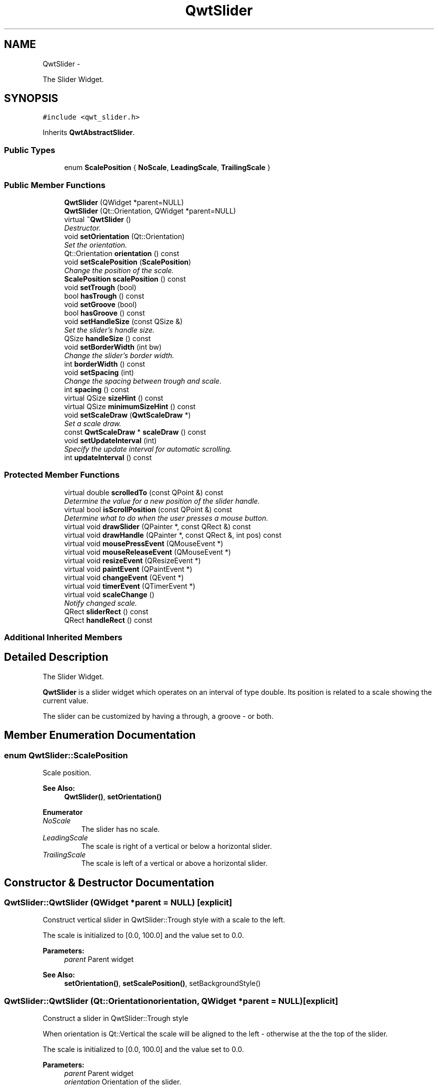 .TH "QwtSlider" 3 "Sat Jan 26 2013" "Version 6.1-rc3" "Qwt User's Guide" \" -*- nroff -*-
.ad l
.nh
.SH NAME
QwtSlider \- 
.PP
The Slider Widget\&.  

.SH SYNOPSIS
.br
.PP
.PP
\fC#include <qwt_slider\&.h>\fP
.PP
Inherits \fBQwtAbstractSlider\fP\&.
.SS "Public Types"

.in +1c
.ti -1c
.RI "enum \fBScalePosition\fP { \fBNoScale\fP, \fBLeadingScale\fP, \fBTrailingScale\fP }"
.br
.in -1c
.SS "Public Member Functions"

.in +1c
.ti -1c
.RI "\fBQwtSlider\fP (QWidget *parent=NULL)"
.br
.ti -1c
.RI "\fBQwtSlider\fP (Qt::Orientation, QWidget *parent=NULL)"
.br
.ti -1c
.RI "virtual \fB~QwtSlider\fP ()"
.br
.RI "\fIDestructor\&. \fP"
.ti -1c
.RI "void \fBsetOrientation\fP (Qt::Orientation)"
.br
.RI "\fISet the orientation\&. \fP"
.ti -1c
.RI "Qt::Orientation \fBorientation\fP () const "
.br
.ti -1c
.RI "void \fBsetScalePosition\fP (\fBScalePosition\fP)"
.br
.RI "\fIChange the position of the scale\&. \fP"
.ti -1c
.RI "\fBScalePosition\fP \fBscalePosition\fP () const "
.br
.ti -1c
.RI "void \fBsetTrough\fP (bool)"
.br
.ti -1c
.RI "bool \fBhasTrough\fP () const "
.br
.ti -1c
.RI "void \fBsetGroove\fP (bool)"
.br
.ti -1c
.RI "bool \fBhasGroove\fP () const "
.br
.ti -1c
.RI "void \fBsetHandleSize\fP (const QSize &)"
.br
.RI "\fISet the slider's handle size\&. \fP"
.ti -1c
.RI "QSize \fBhandleSize\fP () const "
.br
.ti -1c
.RI "void \fBsetBorderWidth\fP (int bw)"
.br
.RI "\fIChange the slider's border width\&. \fP"
.ti -1c
.RI "int \fBborderWidth\fP () const "
.br
.ti -1c
.RI "void \fBsetSpacing\fP (int)"
.br
.RI "\fIChange the spacing between trough and scale\&. \fP"
.ti -1c
.RI "int \fBspacing\fP () const "
.br
.ti -1c
.RI "virtual QSize \fBsizeHint\fP () const "
.br
.ti -1c
.RI "virtual QSize \fBminimumSizeHint\fP () const "
.br
.ti -1c
.RI "void \fBsetScaleDraw\fP (\fBQwtScaleDraw\fP *)"
.br
.RI "\fISet a scale draw\&. \fP"
.ti -1c
.RI "const \fBQwtScaleDraw\fP * \fBscaleDraw\fP () const "
.br
.ti -1c
.RI "void \fBsetUpdateInterval\fP (int)"
.br
.RI "\fISpecify the update interval for automatic scrolling\&. \fP"
.ti -1c
.RI "int \fBupdateInterval\fP () const "
.br
.in -1c
.SS "Protected Member Functions"

.in +1c
.ti -1c
.RI "virtual double \fBscrolledTo\fP (const QPoint &) const "
.br
.RI "\fIDetermine the value for a new position of the slider handle\&. \fP"
.ti -1c
.RI "virtual bool \fBisScrollPosition\fP (const QPoint &) const "
.br
.RI "\fIDetermine what to do when the user presses a mouse button\&. \fP"
.ti -1c
.RI "virtual void \fBdrawSlider\fP (QPainter *, const QRect &) const "
.br
.ti -1c
.RI "virtual void \fBdrawHandle\fP (QPainter *, const QRect &, int pos) const "
.br
.ti -1c
.RI "virtual void \fBmousePressEvent\fP (QMouseEvent *)"
.br
.ti -1c
.RI "virtual void \fBmouseReleaseEvent\fP (QMouseEvent *)"
.br
.ti -1c
.RI "virtual void \fBresizeEvent\fP (QResizeEvent *)"
.br
.ti -1c
.RI "virtual void \fBpaintEvent\fP (QPaintEvent *)"
.br
.ti -1c
.RI "virtual void \fBchangeEvent\fP (QEvent *)"
.br
.ti -1c
.RI "virtual void \fBtimerEvent\fP (QTimerEvent *)"
.br
.ti -1c
.RI "virtual void \fBscaleChange\fP ()"
.br
.RI "\fINotify changed scale\&. \fP"
.ti -1c
.RI "QRect \fBsliderRect\fP () const "
.br
.ti -1c
.RI "QRect \fBhandleRect\fP () const "
.br
.in -1c
.SS "Additional Inherited Members"
.SH "Detailed Description"
.PP 
The Slider Widget\&. 

\fBQwtSlider\fP is a slider widget which operates on an interval of type double\&. Its position is related to a scale showing the current value\&.
.PP
The slider can be customized by having a through, a groove - or both\&.
.PP
 
.SH "Member Enumeration Documentation"
.PP 
.SS "enum \fBQwtSlider::ScalePosition\fP"
Scale position\&.
.PP
\fBSee Also:\fP
.RS 4
\fBQwtSlider()\fP, \fBsetOrientation()\fP 
.RE
.PP

.PP
\fBEnumerator\fP
.in +1c
.TP
\fB\fINoScale \fP\fP
The slider has no scale\&. 
.TP
\fB\fILeadingScale \fP\fP
The scale is right of a vertical or below a horizontal slider\&. 
.TP
\fB\fITrailingScale \fP\fP
The scale is left of a vertical or above a horizontal slider\&. 
.SH "Constructor & Destructor Documentation"
.PP 
.SS "QwtSlider::QwtSlider (QWidget *parent = \fCNULL\fP)\fC [explicit]\fP"
Construct vertical slider in QwtSlider::Trough style with a scale to the left\&.
.PP
The scale is initialized to [0\&.0, 100\&.0] and the value set to 0\&.0\&.
.PP
\fBParameters:\fP
.RS 4
\fIparent\fP Parent widget
.RE
.PP
\fBSee Also:\fP
.RS 4
\fBsetOrientation()\fP, \fBsetScalePosition()\fP, setBackgroundStyle() 
.RE
.PP

.SS "QwtSlider::QwtSlider (Qt::Orientationorientation, QWidget *parent = \fCNULL\fP)\fC [explicit]\fP"
Construct a slider in QwtSlider::Trough style
.PP
When orientation is Qt::Vertical the scale will be aligned to the left - otherwise at the the top of the slider\&.
.PP
The scale is initialized to [0\&.0, 100\&.0] and the value set to 0\&.0\&.
.PP
\fBParameters:\fP
.RS 4
\fIparent\fP Parent widget 
.br
\fIorientation\fP Orientation of the slider\&. 
.RE
.PP

.SH "Member Function Documentation"
.PP 
.SS "int QwtSlider::borderWidth () const"
\fBReturns:\fP
.RS 4
the border width\&. 
.RE
.PP
\fBSee Also:\fP
.RS 4
\fBsetBorderWidth()\fP 
.RE
.PP

.SS "void QwtSlider::changeEvent (QEvent *event)\fC [protected]\fP, \fC [virtual]\fP"
Handles QEvent::StyleChange and QEvent::FontChange events 
.PP
\fBParameters:\fP
.RS 4
\fIevent\fP Change event 
.RE
.PP

.SS "void QwtSlider::drawHandle (QPainter *painter, const QRect &handleRect, intpos) const\fC [protected]\fP, \fC [virtual]\fP"
Draw the thumb at a position
.PP
\fBParameters:\fP
.RS 4
\fIpainter\fP Painter 
.br
\fIhandleRect\fP Bounding rectangle of the handle 
.br
\fIpos\fP Position of the handle marker in widget coordinates 
.RE
.PP

.SS "void QwtSlider::drawSlider (QPainter *painter, const QRect &sliderRect) const\fC [protected]\fP, \fC [virtual]\fP"
Draw the slider into the specified rectangle\&.
.PP
\fBParameters:\fP
.RS 4
\fIpainter\fP Painter 
.br
\fIsliderRect\fP Bounding rectangle of the slider 
.RE
.PP

.SS "QRect QwtSlider::handleRect () const\fC [protected]\fP"
\fBReturns:\fP
.RS 4
Bounding rectangle of the slider handle 
.RE
.PP

.SS "QSize QwtSlider::handleSize () const"
\fBReturns:\fP
.RS 4
Size of the handle\&. 
.RE
.PP
\fBSee Also:\fP
.RS 4
\fBsetHandleSize()\fP 
.RE
.PP

.SS "bool QwtSlider::hasGroove () const"
\fBReturns:\fP
.RS 4
True, when the groove is visisble 
.RE
.PP
\fBSee Also:\fP
.RS 4
\fBsetGroove()\fP, \fBhasTrough()\fP 
.RE
.PP

.SS "bool QwtSlider::hasTrough () const"
\fBReturns:\fP
.RS 4
True, when the trough is visisble 
.RE
.PP
\fBSee Also:\fP
.RS 4
\fBsetTrough()\fP, \fBhasGroove()\fP 
.RE
.PP

.SS "bool QwtSlider::isScrollPosition (const QPoint &pos) const\fC [protected]\fP, \fC [virtual]\fP"

.PP
Determine what to do when the user presses a mouse button\&. \fBParameters:\fP
.RS 4
\fIpos\fP Mouse position
.RE
.PP
\fBReturn values:\fP
.RS 4
\fITrue,when\fP \fBhandleRect()\fP contains pos 
.RE
.PP
\fBSee Also:\fP
.RS 4
\fBscrolledTo()\fP 
.RE
.PP

.PP
Implements \fBQwtAbstractSlider\fP\&.
.SS "QSize QwtSlider::minimumSizeHint () const\fC [virtual]\fP"
\fBReturns:\fP
.RS 4
Minimum size hint 
.RE
.PP
\fBSee Also:\fP
.RS 4
\fBsizeHint()\fP 
.RE
.PP

.SS "void QwtSlider::mousePressEvent (QMouseEvent *event)\fC [protected]\fP, \fC [virtual]\fP"
Mouse press event handler 
.PP
\fBParameters:\fP
.RS 4
\fIevent\fP Mouse event 
.RE
.PP

.PP
Reimplemented from \fBQwtAbstractSlider\fP\&.
.SS "void QwtSlider::mouseReleaseEvent (QMouseEvent *event)\fC [protected]\fP, \fC [virtual]\fP"
Mouse release event handler 
.PP
\fBParameters:\fP
.RS 4
\fIevent\fP Mouse event 
.RE
.PP

.PP
Reimplemented from \fBQwtAbstractSlider\fP\&.
.SS "Qt::Orientation QwtSlider::orientation () const"
\fBReturns:\fP
.RS 4
Orientation 
.RE
.PP
\fBSee Also:\fP
.RS 4
\fBsetOrientation()\fP 
.RE
.PP

.SS "void QwtSlider::paintEvent (QPaintEvent *event)\fC [protected]\fP, \fC [virtual]\fP"
Qt paint event handler 
.PP
\fBParameters:\fP
.RS 4
\fIevent\fP Paint event 
.RE
.PP

.SS "void QwtSlider::resizeEvent (QResizeEvent *event)\fC [protected]\fP, \fC [virtual]\fP"
Qt resize event handler 
.PP
\fBParameters:\fP
.RS 4
\fIevent\fP Resize event 
.RE
.PP

.SS "const \fBQwtScaleDraw\fP * QwtSlider::scaleDraw () const"
\fBReturns:\fP
.RS 4
the scale draw of the slider 
.RE
.PP
\fBSee Also:\fP
.RS 4
\fBsetScaleDraw()\fP 
.RE
.PP

.SS "\fBQwtSlider::ScalePosition\fP QwtSlider::scalePosition () const"
\fBReturns:\fP
.RS 4
Position of the scale 
.RE
.PP
\fBSee Also:\fP
.RS 4
\fBsetScalePosition()\fP 
.RE
.PP

.SS "double QwtSlider::scrolledTo (const QPoint &pos) const\fC [protected]\fP, \fC [virtual]\fP"

.PP
Determine the value for a new position of the slider handle\&. \fBParameters:\fP
.RS 4
\fIpos\fP Mouse position
.RE
.PP
\fBReturns:\fP
.RS 4
Value for the mouse position 
.RE
.PP
\fBSee Also:\fP
.RS 4
\fBisScrollPosition()\fP 
.RE
.PP

.PP
Implements \fBQwtAbstractSlider\fP\&.
.SS "void QwtSlider::setBorderWidth (intwidth)"

.PP
Change the slider's border width\&. The border width is used for drawing the slider handle and the trough\&.
.PP
\fBParameters:\fP
.RS 4
\fIwidth\fP Border width 
.RE
.PP
\fBSee Also:\fP
.RS 4
\fBborderWidth()\fP 
.RE
.PP

.SS "void QwtSlider::setGroove (boolon)"
En/Disable the groove
.PP
The slider can be cutomized by showing a groove for the handle\&.
.PP
\fBParameters:\fP
.RS 4
\fIon\fP When true, the groove is visible 
.RE
.PP
\fBSee Also:\fP
.RS 4
\fBhasGroove()\fP, setThrough() 
.RE
.PP

.SS "void QwtSlider::setHandleSize (const QSize &size)"

.PP
Set the slider's handle size\&. When the size is empty the slider handle will be painted with a default size depending on its \fBorientation()\fP and backgroundStyle()\&.
.PP
\fBParameters:\fP
.RS 4
\fIsize\fP New size
.RE
.PP
\fBSee Also:\fP
.RS 4
\fBhandleSize()\fP 
.RE
.PP

.SS "void QwtSlider::setOrientation (Qt::Orientationorientation)"

.PP
Set the orientation\&. \fBParameters:\fP
.RS 4
\fIorientation\fP Allowed values are Qt::Horizontal and Qt::Vertical\&.
.RE
.PP
\fBSee Also:\fP
.RS 4
\fBorientation()\fP, \fBscalePosition()\fP 
.RE
.PP

.SS "void QwtSlider::setScaleDraw (\fBQwtScaleDraw\fP *scaleDraw)"

.PP
Set a scale draw\&. For changing the labels of the scales, it is necessary to derive from \fBQwtScaleDraw\fP and overload \fBQwtScaleDraw::label()\fP\&.
.PP
\fBParameters:\fP
.RS 4
\fIscaleDraw\fP ScaleDraw object, that has to be created with new and will be deleted in \fB~QwtSlider()\fP or the next call of \fBsetScaleDraw()\fP\&.
.RE
.PP
\fBSee Also:\fP
.RS 4
scaleDraw() 
.RE
.PP

.SS "void QwtSlider::setScalePosition (\fBScalePosition\fPscalePosition)"

.PP
Change the position of the scale\&. \fBParameters:\fP
.RS 4
\fIscalePosition\fP Position of the scale\&.
.RE
.PP
\fBSee Also:\fP
.RS 4
\fBScalePosition\fP, \fBscalePosition()\fP 
.RE
.PP

.SS "void QwtSlider::setSpacing (intspacing)"

.PP
Change the spacing between trough and scale\&. A spacing of 0 means, that the backbone of the scale is covered by the trough\&.
.PP
The default setting is 4 pixels\&.
.PP
\fBParameters:\fP
.RS 4
\fIspacing\fP Number of pixels 
.RE
.PP
\fBSee Also:\fP
.RS 4
\fBspacing()\fP; 
.RE
.PP

.SS "void QwtSlider::setTrough (boolon)"
En/Disable the trough
.PP
The slider can be cutomized by showing a trough for the handle\&.
.PP
\fBParameters:\fP
.RS 4
\fIon\fP When true, the groove is visible 
.RE
.PP
\fBSee Also:\fP
.RS 4
\fBhasTrough()\fP, \fBsetGroove()\fP 
.RE
.PP

.SS "void QwtSlider::setUpdateInterval (intinterval)"

.PP
Specify the update interval for automatic scrolling\&. The minimal accepted value is 50 ms\&.
.PP
\fBParameters:\fP
.RS 4
\fIinterval\fP Update interval in milliseconds
.RE
.PP
\fBSee Also:\fP
.RS 4
\fBsetUpdateInterval()\fP 
.RE
.PP

.SS "QSize QwtSlider::sizeHint () const\fC [virtual]\fP"
\fBReturns:\fP
.RS 4
\fBminimumSizeHint()\fP 
.RE
.PP

.SS "QRect QwtSlider::sliderRect () const\fC [protected]\fP"
\fBReturns:\fP
.RS 4
Bounding rectangle of the slider - without the scale 
.RE
.PP

.SS "int QwtSlider::spacing () const"
\fBReturns:\fP
.RS 4
Number of pixels between slider and scale 
.RE
.PP
\fBSee Also:\fP
.RS 4
\fBsetSpacing()\fP 
.RE
.PP

.SS "void QwtSlider::timerEvent (QTimerEvent *event)\fC [protected]\fP, \fC [virtual]\fP"
Timer event handler
.PP
Handles the timer, when the mouse stays pressed inside the \fBsliderRect()\fP\&.
.PP
\fBParameters:\fP
.RS 4
\fIevent\fP Mouse event 
.RE
.PP

.SS "int QwtSlider::updateInterval () const"
\fBReturns:\fP
.RS 4
Update interval in milliseconds for automatic scrolling 
.RE
.PP
\fBSee Also:\fP
.RS 4
\fBsetUpdateInterval()\fP 
.RE
.PP


.SH "Author"
.PP 
Generated automatically by Doxygen for Qwt User's Guide from the source code\&.
